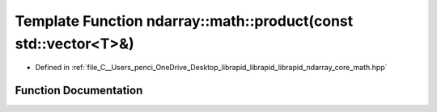 .. _exhale_function_core__math_8hpp_1ab4b911407a5aaeed49cf2faf0d7f05a2:

Template Function ndarray::math::product(const std::vector<T>&)
===============================================================

- Defined in :ref:`file_C__Users_penci_OneDrive_Desktop_librapid_librapid_librapid_ndarray_core_math.hpp`


Function Documentation
----------------------


.. doxygenfunction:: ndarray::math::product(const std::vector<T>&)
